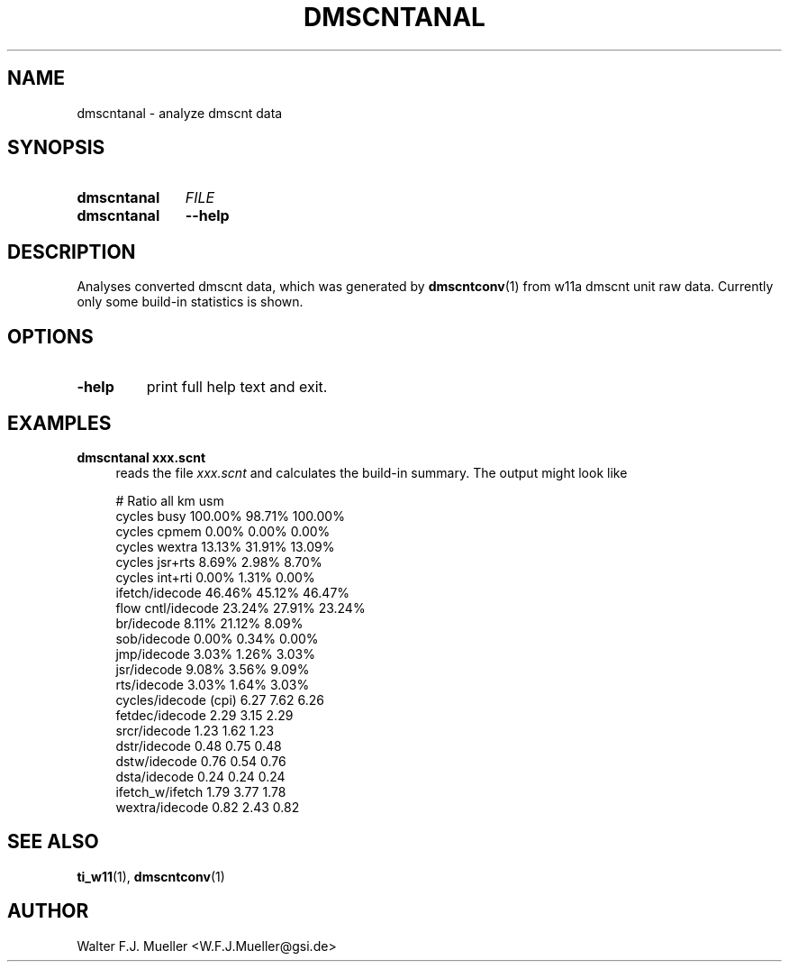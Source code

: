 .\"  -*- nroff -*-
.\"  $Id: dmscntanal.1 1188 2019-07-13 14:31:51Z mueller $
.\" SPDX-License-Identifier: GPL-3.0-or-later
.\" Copyright 2015- by Walter F.J. Mueller <W.F.J.Mueller@gsi.de>
.\" 
.\" ------------------------------------------------------------------
.
.TH DMSCNTANAL 1 2015-12-29 "Retro Project" "Retro Project Manual"
.\" ------------------------------------------------------------------
.SH NAME
dmscntanal \- analyze dmscnt data
.\" ------------------------------------------------------------------
.SH SYNOPSIS
.
.SY dmscntanal
.I FILE
.
.SY dmscntanal
.B \-\-help
.YS
.
.\" ------------------------------------------------------------------
.SH DESCRIPTION
Analyses converted dmscnt data, which was generated by \fBdmscntconv\fR(1)
from w11a dmscnt unit raw data. Currently only some build-in statistics
is shown.
.
.\" ------------------------------------------------------------------
.SH OPTIONS
.
.\" ----------------------------------------------
.IP "\fB\-help\fR"
print full help text and exit.
.
.\" ------------------------------------------------------------------
.SH EXAMPLES
.IP "\fBdmscntanal xxx.scnt\fR" 4
reads the file \fIxxx.scnt\fR and calculates the build-in summary.
The output might look like

.EX
#   Ratio                       all       km      usm
    cycles busy              100.00%   98.71%  100.00%
    cycles cpmem               0.00%    0.00%    0.00%
    cycles wextra             13.13%   31.91%   13.09%
    cycles jsr+rts             8.69%    2.98%    8.70%
    cycles int+rti             0.00%    1.31%    0.00%
    ifetch/idecode            46.46%   45.12%   46.47%
    flow cntl/idecode         23.24%   27.91%   23.24%
      br/idecode               8.11%   21.12%    8.09%
      sob/idecode              0.00%    0.34%    0.00%
      jmp/idecode              3.03%    1.26%    3.03%
      jsr/idecode              9.08%    3.56%    9.09%
      rts/idecode              3.03%    1.64%    3.03%
    cycles/idecode (cpi)       6.27     7.62     6.26 
      fetdec/idecode           2.29     3.15     2.29 
      srcr/idecode             1.23     1.62     1.23 
      dstr/idecode             0.48     0.75     0.48 
      dstw/idecode             0.76     0.54     0.76 
      dsta/idecode             0.24     0.24     0.24 
    ifetch_w/ifetch            1.79     3.77     1.78 
    wextra/idecode             0.82     2.43     0.82 
.EE

.\" ------------------------------------------------------------------
.SH "SEE ALSO"
.BR ti_w11 (1),
.BR dmscntconv (1)

.\" ------------------------------------------------------------------
.SH AUTHOR
Walter F.J. Mueller <W.F.J.Mueller@gsi.de>
